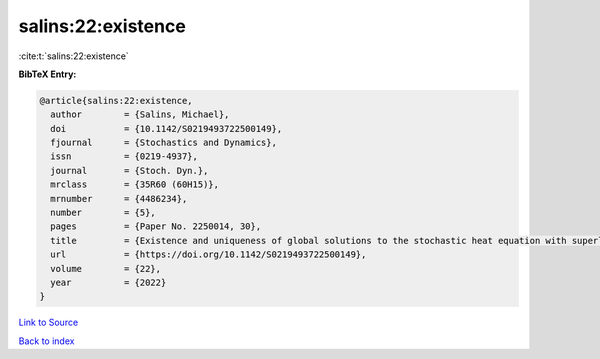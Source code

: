 salins:22:existence
===================

:cite:t:`salins:22:existence`

**BibTeX Entry:**

.. code-block:: bibtex

   @article{salins:22:existence,
     author        = {Salins, Michael},
     doi           = {10.1142/S0219493722500149},
     fjournal      = {Stochastics and Dynamics},
     issn          = {0219-4937},
     journal       = {Stoch. Dyn.},
     mrclass       = {35R60 (60H15)},
     mrnumber      = {4486234},
     number        = {5},
     pages         = {Paper No. 2250014, 30},
     title         = {Existence and uniqueness of global solutions to the stochastic heat equation with superlinear drift on an unbounded spatial domain},
     url           = {https://doi.org/10.1142/S0219493722500149},
     volume        = {22},
     year          = {2022}
   }

`Link to Source <https://doi.org/10.1142/S0219493722500149},>`_


`Back to index <../By-Cite-Keys.html>`_

